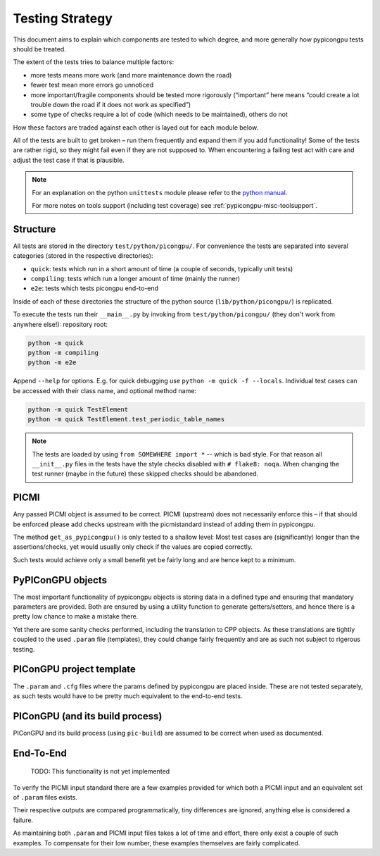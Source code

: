 Testing Strategy
================

This document aims to explain which components are tested to which
degree, and more generally how pypicongpu tests should be treated.

The extent of the tests tries to balance multiple factors:

-  more tests means more work (and more maintenance down the road)
-  fewer test mean more errors go unnoticed
-  more important/fragile components should be tested more rigorously
   (“important” here means “could create a lot trouble down the road if
   it does not work as specified”)
-  some type of checks require a lot of code (which needs to be
   maintained), others do not

How these factors are traded against each other is layed out for each
module below.

All of the tests are built to get broken – run them frequently and
expand them if you add functionality! Some of the tests are rather
rigid, so they might fail even if they are not supposed to. When
encountering a failing test act with care and adjust the test case if
that is plausible.

.. note::

   For an explanation on the python ``unittests`` module please refer to the `python manual <https://docs.python.org/3.8/library/unittest.html>`_.

   For more notes on tools support (including test coverage) see :ref:`pypicongpu-misc-toolsupport`.

Structure
---------

All tests are stored in the directory ``test/python/picongpu/``. For convenience the
tests are separated into several categories (stored in the respective
directories):

-  ``quick``: tests which run in a short amount of time (a couple of
   seconds, typically unit tests)
-  ``compiling``: tests which run a longer amount of time (mainly the runner)
-  ``e2e``: tests which tests picongpu end-to-end

Inside of each of these directories the structure of the python source
(``lib/python/picongpu/``) is replicated.

To execute the tests run their ``__main__.py`` by invoking from
``test/python/picongpu/`` (they don't work from anywhere else!):
repository root:

.. code:: bash

   python -m quick
   python -m compiling
   python -m e2e

Append ``--help`` for options. E.g. for quick debugging use
``python -m quick -f --locals``. Individual test cases can be
accessed with their class name, and optional method name:

.. code:: bash

   python -m quick TestElement
   python -m quick TestElement.test_periodic_table_names

.. note:

    The path to each generated compile test picongpu output is printed to console.
    If you encounter a failing compiling test, go to that directory and run a pic-build by
    hand to get a standard picongpu compile output for debugging.

.. note::

   The tests are loaded by using ``from SOMEWHERE import *`` -- which is bad style.
   For that reason all ``__init__.py`` files in the tests have the style checks disabled with ``# flake8: noqa``.
   When changing the test runner (maybe in the future) these skipped checks should be abandoned.

PICMI
-----

Any passed PICMI object is assumed to be correct. PICMI (upstream) does
not necessarily enforce this – if that should be enforced please add
checks upstream with the picmistandard instead of adding them in
pypicongpu.

The method ``get_as_pypicongpu()`` is only tested to a shallow level:
Most test cases are (significantly) longer than the assertions/checks,
yet would usually only check if the values are copied correctly.

Such tests would achieve only a small benefit yet be fairly long and are
hence kept to a minimum.

PyPIConGPU objects
------------------

The most important functionality of pypicongpu objects is storing data
in a defined type and ensuring that mandatory parameters are provided.
Both are ensured by using a utility function to generate
getters/setters, and hence there is a pretty low chance to make a
mistake there.

Yet there are some sanity checks performed, including the translation to
CPP objects. As these translations are tightly coupled to the used
``.param`` file (templates), they could change fairly frequently and are
as such not subject to rigerous testing.

PIConGPU project template
-------------------------

The ``.param`` and ``.cfg`` files where the params defined by pypicongpu
are placed inside. These are not tested separately, as such tests would
have to be pretty much equivalent to the end-to-end tests.

PIConGPU (and its build process)
--------------------------------

PIConGPU and its build process (using ``pic-build``) are assumed to be
correct when used as documented.

End-To-End
----------

   TODO: This functionality is not yet implemented

To verify the PICMI input standard there are a few examples provided for
which both a PICMI input and an equivalent set of ``.param`` files
exists.

Their respective outputs are compared programmatically, tiny differences
are ignored, anything else is considered a failure.

As maintaining both ``.param`` and PICMI input files takes a lot of time
and effort, there only exist a couple of such examples. To compensate
for their low number, these examples themselves are fairly complicated.
